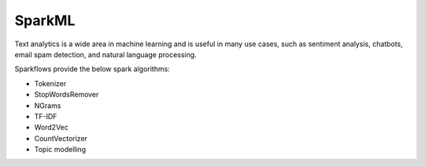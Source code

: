 SparkML
=======

Text analytics is a wide area in machine learning and is useful in many use cases, such as sentiment analysis, chatbots, email spam detection, and natural language processing.

Sparkflows provide the below spark algorithms:

* Tokenizer

* StopWordsRemover

* NGrams

* TF-IDF

* Word2Vec

* CountVectorizer

* Topic modelling
